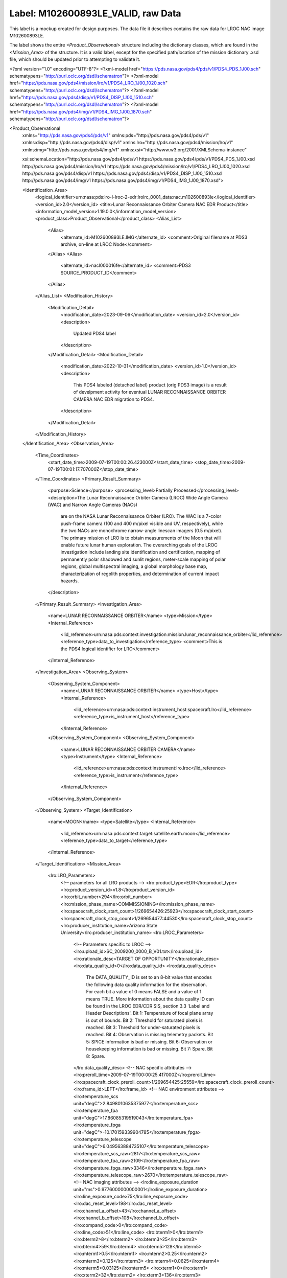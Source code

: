 Label: M102600893LE_VALID, raw Data
##################################################

This label is a mockup created for design purposes. The data file
it describes contains the raw data for LROC NAC image M102600893LE.

The label shows the entire *<Product_Observational>* structure
including the  dictionary classes, which are found in the
*<Mission_Area>* of the structure. It is a valid label, except for the
specified path/location of the mission dictionary .xsd file, which should
be updated prior to attempting to validate it.


.. code-block:: XML
    
<?xml version="1.0" encoding="UTF-8"?>
<?xml-model href="https://pds.nasa.gov/pds4/pds/v1/PDS4_PDS_1J00.sch" schematypens="http://purl.oclc.org/dsdl/schematron"?>
<?xml-model href="https://pds.nasa.gov/pds4/mission/lro/v1/PDS4_LRO_1J00_1020.sch" schematypens="http://purl.oclc.org/dsdl/schematron"?>
<?xml-model href="https://pds.nasa.gov/pds4/disp/v1/PDS4_DISP_1J00_1510.sch" schematypens="http://purl.oclc.org/dsdl/schematron"?>
<?xml-model href="https://pds.nasa.gov/pds4/img/v1/PDS4_IMG_1J00_1870.sch" schematypens="http://purl.oclc.org/dsdl/schematron"?>

<Product_Observational
  xmlns="http://pds.nasa.gov/pds4/pds/v1"
  xmlns:pds="http://pds.nasa.gov/pds4/pds/v1"
  xmlns:disp="http://pds.nasa.gov/pds4/disp/v1"
  xmlns:lro="http://pds.nasa.gov/pds4/mission/lro/v1"
  xmlns:img="http://pds.nasa.gov/pds4/img/v1"
  xmlns:xsi="http://www.w3.org/2001/XMLSchema-instance"

  xsi:schemaLocation="http://pds.nasa.gov/pds4/pds/v1 https://pds.nasa.gov/pds4/pds/v1/PDS4_PDS_1J00.xsd
  http://pds.nasa.gov/pds4/mission/lro/v1 https://pds.nasa.gov/pds4/mission/lro/v1/PDS4_LRO_1J00_1020.xsd
  http://pds.nasa.gov/pds4/disp/v1 https://pds.nasa.gov/pds4/disp/v1/PDS4_DISP_1J00_1510.xsd
  http://pds.nasa.gov/pds4/img/v1 https://pds.nasa.gov/pds4/img/v1/PDS4_IMG_1J00_1870.xsd">

  <Identification_Area>
    <logical_identifier>urn:nasa:pds:lro-l-lroc-2-edr:lrolrc_0001_data:nac.m102600893le</logical_identifier>
    <version_id>2.0</version_id>
    <title>Lunar Reconnaissance Orbiter Camera NAC EDR Product</title>
    <information_model_version>1.19.0.0</information_model_version>
    <product_class>Product_Observational</product_class>
    <Alias_List>
      <Alias>
        <alternate_id>M102600893LE.IMG</alternate_id>
        <comment>Original filename at PDS3 archive, on-line at LROC Node</comment>
      </Alias>
      <Alias>
        <alternate_id>nacl000016fe</alternate_id>
        <comment>PDS3 SOURCE_PRODUCT_ID</comment>
      </Alias>
    </Alias_List>
    <Modification_History>
      <Modification_Detail>
        <modification_date>2023-09-06</modification_date>
        <version_id>2.0</version_id>
        <description>
          Updated PDS4 label
        </description>
      </Modification_Detail>
      <Modification_Detail>
        <modification_date>2022-10-31</modification_date>
        <version_id>1.0</version_id>
        <description>
          This PDS4 labeled (detached label) product (orig PDS3 image) is a result
          of develpment activity for eventual LUNAR RECONNAISSANCE ORBITER CAMERA NAC EDR migration to PDS4.
        </description>
      </Modification_Detail>
    </Modification_History>
  </Identification_Area>
  <Observation_Area>
    <Time_Coordinates>
      <start_date_time>2009-07-19T00:00:26.423000Z</start_date_time>
      <stop_date_time>2009-07-19T00:01:17.707000Z</stop_date_time>
    </Time_Coordinates>
    <Primary_Result_Summary>
      <purpose>Science</purpose>
      <processing_level>Partially Processed</processing_level>
      <description>The Lunar Reconnaissance Orbiter Camera (LROC) Wide Angle Camera (WAC) and Narrow Angle Cameras (NACs)
        are on the NASA Lunar Reconnaissance Orbiter (LRO). The WAC is a 7-color push-frame camera (100 and 400 m/pixel
        visible and UV, respectively), while the two NACs are monochrome narrow-angle linescan imagers (0.5 m/pixel).
        The primary mission of LRO is to obtain measurements of the Moon that will enable future lunar human exploration.
        The overarching goals of the LROC investigation include landing site identification and certification, mapping
        of permanently polar shadowed and sunlit regions, meter-scale mapping of polar regions, global multispectral
        imaging, a global morphology base map, characterization of regolith properties, and determination of current
        impact hazards.
      </description>
    </Primary_Result_Summary>
    <Investigation_Area>
      <name>LUNAR RECONNAISSANCE ORBITER</name>
      <type>Mission</type>
      <Internal_Reference>
        <lid_reference>urn:nasa:pds:context:investigation:mission.lunar_reconnaissance_orbiter</lid_reference>
        <reference_type>data_to_investigation</reference_type>
        <comment>This is the PDS4 logical identifier for LRO</comment>
      </Internal_Reference>
    </Investigation_Area>
    <Observing_System>
      <Observing_System_Component>
        <name>LUNAR RECONNAISSANCE ORBITER</name>
        <type>Host</type>
        <Internal_Reference>
          <lid_reference>urn:nasa:pds:context:instrument_host:spacecraft.lro</lid_reference>
          <reference_type>is_instrument_host</reference_type>
        </Internal_Reference>
      </Observing_System_Component>
      <Observing_System_Component>
        <name>LUNAR RECONNAISSANCE ORBITER CAMERA</name>
        <type>Instrument</type>
        <Internal_Reference>
          <lid_reference>urn:nasa:pds:context:instrument:lro.lroc</lid_reference>
          <reference_type>is_instrument</reference_type>
        </Internal_Reference>
      </Observing_System_Component>
    </Observing_System>
    <Target_Identification>
      <name>MOON</name>
      <type>Satellite</type>
      <Internal_Reference>
        <lid_reference>urn:nasa:pds:context:target:satellite.earth.moon</lid_reference>
        <reference_type>data_to_target</reference_type>
      </Internal_Reference>
    </Target_Identification>
    <Mission_Area>
      <lro:LRO_Parameters>
        <!-- parameters for all LRO products -->
        <lro:product_type>EDR</lro:product_type>
        <lro:product_version_id>v1.8</lro:product_version_id>
        <lro:orbit_number>294</lro:orbit_number>
        <lro:mission_phase_name>COMMISSIONING</lro:mission_phase_name>
        <lro:spacecraft_clock_start_count>1/269654426:25923</lro:spacecraft_clock_start_count>
        <lro:spacecraft_clock_stop_count>1/269654477:44530</lro:spacecraft_clock_stop_count>
        <lro:producer_institution_name>Arizona State University</lro:producer_institution_name>
        <lro:LROC_Parameters>
          <!-- Parameters specific to LROC -->
          <lro:upload_id>SC_2009200_0000_B_V01.txt</lro:upload_id>
          <lro:rationale_desc>TARGET OF OPPORTUNITY</lro:rationale_desc>
          <lro:data_quality_id>0</lro:data_quality_id>
          <lro:data_quality_desc>
            The DATA_QUALITY_ID is set to an 8-bit value that encodes the following data quality information
            for the observation. For each bit  a value of 0 means FALSE and a value of 1 means TRUE. More
            information about the data quality ID can be found in the LROC EDR/CDR SIS, section 3.3 'Label
            and Header Descriptions'. Bit 1: Temperature of focal plane array is out of bounds. Bit 2:
            Threshold for saturated pixels is reached. Bit 3: Threshold for under-saturated pixels is
            reached. Bit 4: Observation is missing telemetry packets. Bit 5: SPICE information is bad or
            missing. Bit 6: Observation or housekeeping information is bad or missing. Bit 7: Spare.
            Bit 8: Spare.
          </lro:data_quality_desc>
          <!-- NAC specific attributes -->
          <lro:preroll_time>2009-07-19T00:00:25.417000Z</lro:preroll_time>
          <lro:spacecraft_clock_preroll_count>1/269654425:25559</lro:spacecraft_clock_preroll_count>
          <lro:frame_id>LEFT</lro:frame_id>
          <!-- NAC environment attributes -->
          <lro:temperature_scs unit="degC">2.8498010635375977</lro:temperature_scs>
          <lro:temperature_fpa unit="degC">17.86085319519043</lro:temperature_fpa>
          <lro:temperature_fpga unit="degC">-10.170159339904785</lro:temperature_fpga>
          <lro:temperature_telescope unit="degC">6.049563884735107</lro:temperature_telescope>
          <lro:temperature_scs_raw>2817</lro:temperature_scs_raw>
          <lro:temperature_fpa_raw>2109</lro:temperature_fpa_raw>
          <lro:temperature_fpga_raw>3346</lro:temperature_fpga_raw>
          <lro:temperature_telescope_raw>2670</lro:temperature_telescope_raw>
          <!-- NAC imaging attributes -->
          <lro:line_exposure_duration unit="ms">0.9776000000000001</lro:line_exposure_duration>
          <lro:line_exposure_code>75</lro:line_exposure_code>
          <lro:dac_reset_level>198</lro:dac_reset_level>
          <lro:channel_a_offset>43</lro:channel_a_offset>
          <lro:channel_b_offset>108</lro:channel_b_offset>
          <lro:compand_code>0</lro:compand_code>
          <lro:line_code>51</lro:line_code>
          <lro:bterm1>0</lro:bterm1>
          <lro:bterm2>8</lro:bterm2>
          <lro:bterm3>25</lro:bterm3>
          <lro:bterm4>59</lro:bterm4>
          <lro:bterm5>128</lro:bterm5>
          <lro:mterm1>0.5</lro:mterm1>
          <lro:mterm2>0.25</lro:mterm2>
          <lro:mterm3>0.125</lro:mterm3>
          <lro:mterm4>0.0625</lro:mterm4>
          <lro:mterm5>0.03125</lro:mterm5>
          <lro:xterm1>0</lro:xterm1>
          <lro:xterm2>32</lro:xterm2>
          <lro:xterm3>136</lro:xterm3>
          <lro:xterm4>543</lro:xterm4>
          <lro:xterm5>2207</lro:xterm5>
          <lro:compression_flag>1</lro:compression_flag>
          <lro:mode>7</lro:mode>
        </lro:LROC_Parameters>
      </lro:LRO_Parameters>
    </Mission_Area>
    <Discipline_Area>
      <img:Imaging>
        <Local_Internal_Reference>
          <local_identifier_reference>DATA_FILE</local_identifier_reference>
          <local_reference_type>imaging_parameters_to_image_object</local_reference_type>
        </Local_Internal_Reference>
        <img:Optical_Filter>
          <img:bandwidth unit="nm">300</img:bandwidth>
          <img:center_filter_wavelength unit="nm">600</img:center_filter_wavelength>
        </img:Optical_Filter>
        <img:Sampling>
          <img:crosstrack_summing>1</img:crosstrack_summing>
        </img:Sampling>
      </img:Imaging>
      <disp:Display_Settings>
        <Local_Internal_Reference>
          <local_identifier_reference>Array_2D_Image</local_identifier_reference>
          <local_reference_type>display_settings_to_array</local_reference_type>
        </Local_Internal_Reference>
        <disp:Display_Direction>
          <disp:horizontal_display_axis>Sample</disp:horizontal_display_axis>
          <disp:horizontal_display_direction>Left to Right</disp:horizontal_display_direction>
          <disp:vertical_display_axis>Line</disp:vertical_display_axis>
          <disp:vertical_display_direction>Top to Bottom</disp:vertical_display_direction>
        </disp:Display_Direction>
      </disp:Display_Settings>
    </Discipline_Area>
  </Observation_Area>
  <Reference_List>
    <External_Reference>
      <doi>10.1007/s11214-010-9634-2</doi>
      <reference_text>Robinson, M. S.; Brylow, S. M.; Tschimmel, M.; Humm, D.; Lawrence, S. J.; Thomas, P. C.;
        Denevi, B. W.; Bowman-Cisneros, E.; Zerr, J.; Ravine, M. A.; Caplinger, M. A.; Ghaemi, F. T.; Schaffner, J. A.;
        Malin, M. C.; Mahanti, P.; Bartels, A.; Anderson, J.; Tran, T. N.; Eliason, E. M.; McEwen, A. S. Turtle, E.;
        Jolliff, B. L.; Hiesinger, H., 2010, "Lunar Reconnaissance Orbiter Camera (LROC) Instrument Overview", Space
        Science Reviews, Volume 150, Issue 1-4, pp. 81-124
      </reference_text>
      <description>instrument overview</description>
    </External_Reference>
  </Reference_List>
  <File_Area_Observational>
    <File>
      <file_name>M102600893LE.IMG</file_name>
      <local_identifier>DATA_FILE</local_identifier>
      <creation_date_time>2013-09-10T16:46:24.000000Z</creation_date_time>
      <file_size unit="byte">264467400</file_size>
      <md5_checksum>7cf30c67d8f064a38222aea813613547</md5_checksum>
      <comment>Lunar Reconnaissance Orbiter Camera NAC EDR Product</comment>
    </File>
    <Header>
      <offset unit="byte">0</offset>
      <object_length unit="byte">5064</object_length>
      <parsing_standard_id>PDS3</parsing_standard_id>
      <description>PDS3 attached header</description>
    </Header>
    <Array_2D_Image>
      <local_identifier>Array_2D_Image</local_identifier>
      <offset unit="byte">5064</offset>
      <axes>2</axes>
      <axis_index_order>Last Index Fastest</axis_index_order>
      <Element_Array>
        <data_type>UnsignedByte</data_type>
        <unit>RAW_INSTRUMENT_COUNT</unit>
      </Element_Array>
      <Axis_Array>
        <axis_name>Line</axis_name>
        <elements>52224</elements>
        <sequence_number>1</sequence_number>
      </Axis_Array>
      <Axis_Array>
        <axis_name>Sample</axis_name>
        <elements>5064</elements>
        <sequence_number>2</sequence_number>
      </Axis_Array>
    </Array_2D_Image>
  </File_Area_Observational>
</Product_Observational>
